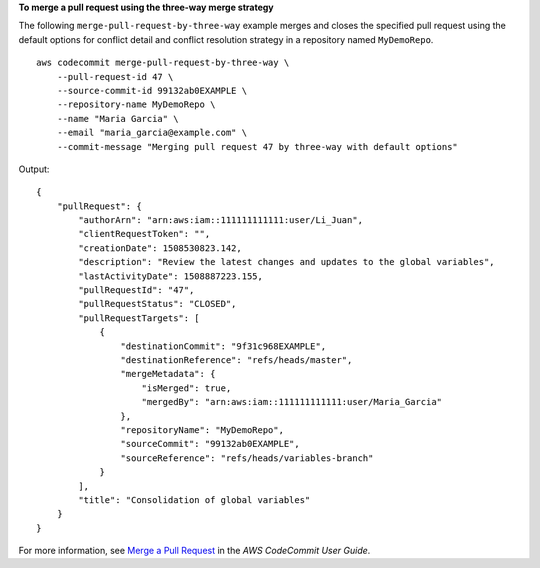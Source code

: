 **To merge a pull request using the three-way merge strategy**

The following ``merge-pull-request-by-three-way`` example merges and closes the specified pull request using the default options for conflict detail and conflict resolution strategy in a repository named ``MyDemoRepo``. ::

    aws codecommit merge-pull-request-by-three-way \
        --pull-request-id 47 \
        --source-commit-id 99132ab0EXAMPLE \
        --repository-name MyDemoRepo \
        --name "Maria Garcia" \
        --email "maria_garcia@example.com" \
        --commit-message "Merging pull request 47 by three-way with default options"

Output::

    {
        "pullRequest": { 
            "authorArn": "arn:aws:iam::111111111111:user/Li_Juan",
            "clientRequestToken": "",
            "creationDate": 1508530823.142,
            "description": "Review the latest changes and updates to the global variables",
            "lastActivityDate": 1508887223.155,
            "pullRequestId": "47",
            "pullRequestStatus": "CLOSED",
            "pullRequestTargets": [ 
                { 
                    "destinationCommit": "9f31c968EXAMPLE",
                    "destinationReference": "refs/heads/master",
                    "mergeMetadata": { 
                        "isMerged": true,
                        "mergedBy": "arn:aws:iam::111111111111:user/Maria_Garcia"
                    },
                    "repositoryName": "MyDemoRepo",
                    "sourceCommit": "99132ab0EXAMPLE",
                    "sourceReference": "refs/heads/variables-branch"
                }
            ],
            "title": "Consolidation of global variables"
        }
    }

For more information, see `Merge a Pull Request <https://docs.aws.amazon.com/codecommit/latest/userguide/how-to-merge-pull-request.html#merge-pull-request-by-three-way>`__ in the *AWS CodeCommit User Guide*.
